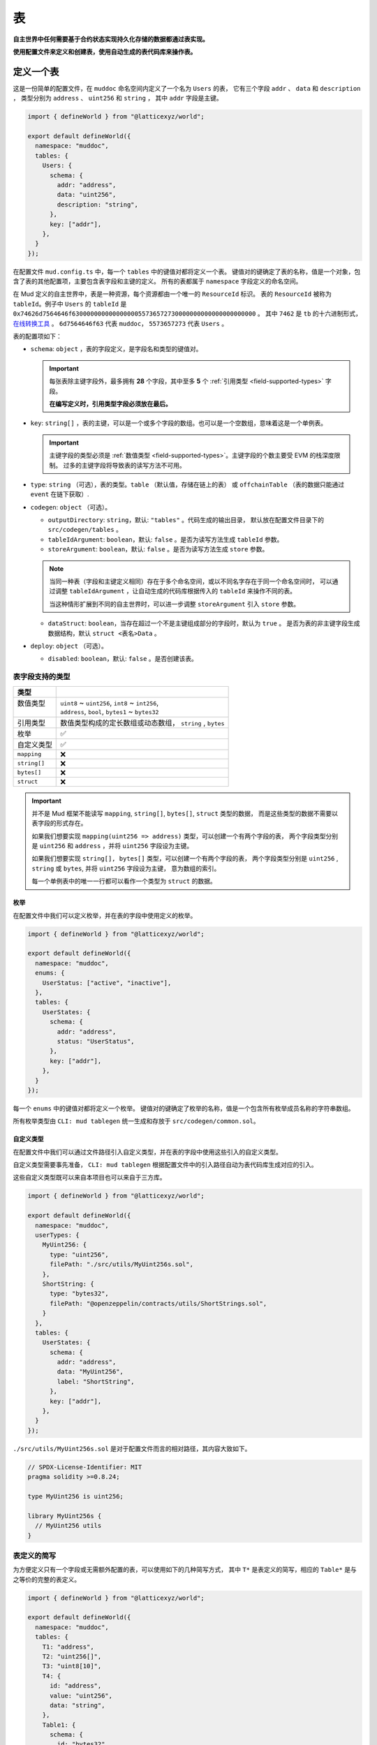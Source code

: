 表
======

**自主世界中任何需要基于合约状态实现持久化存储的数据都通过表实现。**

**使用配置文件来定义和创建表，使用自动生成的表代码库来操作表。**

定义一个表
----------

这是一份简单的配置文件，在 ``muddoc`` 命名空间内定义了一个名为 ``Users`` 的表，
它有三个字段 ``addr`` 、 ``data`` 和 ``description`` ，
类型分别为 ``address`` 、 ``uint256`` 和 ``string`` ， 其中 ``addr`` 字段是主键。

.. code-block:: ts

  import { defineWorld } from "@latticexyz/world";

  export default defineWorld({
    namespace: "muddoc",
    tables: {
      Users: {
        schema: {
          addr: "address",
          data: "uint256",
          description: "string",
        },
        key: ["addr"],
      },
    }
  });

在配置文件 ``mud.config.ts`` 中，每一个 ``tables`` 中的键值对都将定义一个表。
键值对的键确定了表的名称，值是一个对象，包含了表的其他配置项，主要包含表字段和主键的定义。
所有的表都属于 ``namespace`` 字段定义的命名空间。

在 Mud 定义的自主世界中，表是一种资源，每个资源都由一个唯一的 ``ResourceId`` 标识。
表的 ``ResourceId`` 被称为 ``tableId``。例子中 ``Users`` 的 ``tableId`` 是
``0x74626d7564646f63000000000000000055736572730000000000000000000000`` 。
其中 ``7462`` 是 ``tb`` 的十六进制形式，`在线转换工具 <https://www.rapidtables.com/convert/number/ascii-to-hex.html>`_ 。
``6d7564646f63`` 代表 ``muddoc``， ``5573657273`` 代表 ``Users`` 。

表的配置项如下：

- ``schema``: ``object`` ，表的字段定义，是字段名和类型的键值对。

  .. important::

    每张表除主键字段外，最多拥有 **28** 个字段，其中至多 **5** 个 :ref:`引用类型 <field-supported-types>` 字段。

    **在编写定义时，引用类型字段必须放在最后。**

- ``key``: ``string[]`` ，表的主键，可以是一个或多个字段的数组。也可以是一个空数组，意味着这是一个单例表。

  .. important::

    主键字段的类型必须是 :ref:`数值类型 <field-supported-types>`。主键字段的个数主要受 EVM 的栈深度限制。
    过多的主键字段将导致表的读写方法不可用。

- ``type``: ``string`` （可选），表的类型。``table`` （默认值，存储在链上的表） 或
  ``offchainTable`` （表的数据只能通过 ``event`` 在链下获取）.
- ``codegen``: ``object`` （可选）。

  - ``outputDirectory``: ``string``，默认: ``"tables"`` 。代码生成的输出目录，
    默认放在配置文件目录下的 ``src/codegen/tables`` 。
  - ``tableIdArgument``: ``boolean``，默认: ``false`` 。是否为读写方法生成 ``tableId`` 参数。
  - ``storeArgument``: ``boolean``，默认: ``false`` 。是否为读写方法生成 ``store`` 参数。

  .. note::

    当同一种表（字段和主键定义相同）存在于多个命名空间，或以不同名字存在于同一个命名空间时，
    可以通过调整 ``tableIdArgument`` ，让自动生成的代码库根据传入的 ``tableId`` 来操作不同的表。

    当这种情形扩展到不同的自主世界时，可以进一步调整 ``storeArgument`` 引入 ``store`` 参数。

  - ``dataStruct``: ``boolean``，当存在超过一个不是主键组成部分的字段时，默认为 ``true`` 。
    是否为表的非主键字段生成数据结构，默认 ``struct <表名>Data`` 。
- ``deploy``: ``object`` （可选）。

  - ``disabled``: ``boolean``，默认: ``false`` 。是否创建该表。


.. _field-supported-types:

表字段支持的类型
^^^^^^^^^^^^^^^^^^^^^^

+--------------+-----------------------------------------------------------+
| 类型         |                                                           |
+==============+===========================================================+
|| 数值类型    || ``uint8`` ~ ``uint256``, ``int8`` ~ ``int256``,          |
||             || ``address``, ``bool``, ``bytes1`` ~ ``bytes32``          |
+--------------+-----------------------------------------------------------+
| 引用类型     | 数值类型构成的定长数组或动态数组， ``string`` , ``bytes`` |
+--------------+-----------------------------------------------------------+
| 枚举         | ✅                                                        |
+--------------+-----------------------------------------------------------+
| 自定义类型   | ✅                                                        |
+--------------+-----------------------------------------------------------+
| ``mapping``  | ❌                                                        |
+--------------+-----------------------------------------------------------+
| ``string[]`` | ❌                                                        |
+--------------+-----------------------------------------------------------+
| ``bytes[]``  | ❌                                                        |
+--------------+-----------------------------------------------------------+
| ``struct``   | ❌                                                        |
+--------------+-----------------------------------------------------------+


.. important::

  并不是 Mud 框架不能读写 ``mapping``, ``string[]``, ``bytes[]``, ``struct`` 类型的数据，
  而是这些类型的数据不需要以表字段的形式存在。

  如果我们想要实现 ``mapping(uint256 => address)`` 类型，可以创建一个有两个字段的表，
  两个字段类型分别是 ``uint256`` 和 ``address`` ，并将 ``uint256`` 字段设为主键。

  如果我们想要实现 ``string[], bytes[]`` 类型，可以创建一个有两个字段的表，
  两个字段类型分别是 ``uint256`` , ``string`` 或 ``bytes``, 并将 ``uint256`` 字段设为主键， 意为数组的索引。

  每一个单例表中的唯一一行都可以看作一个类型为 ``struct`` 的数据。

枚举
""""""""""""

在配置文件中我们可以定义枚举，并在表的字段中使用定义的枚举。

.. code-block:: ts

  import { defineWorld } from "@latticexyz/world";

  export default defineWorld({
    namespace: "muddoc",
    enums: {
      UserStatus: ["active", "inactive"],
    },
    tables: {
      UserStates: {
        schema: {
          addr: "address",
          status: "UserStatus",
        },
        key: ["addr"],
      },
    }
  });

每一个 ``enums`` 中的键值对都将定义一个枚举。
键值对的键确定了枚举的名称，值是一个包含所有枚举成员名称的字符串数组。

所有枚举类型由 ``CLI: mud tablegen`` 统一生成和存放于 ``src/codegen/common.sol``。

自定义类型
""""""""""""

在配置文件中我们可以通过文件路径引入自定义类型，并在表的字段中使用这些引入的自定义类型。

自定义类型需要事先准备， ``CLI: mud tablegen`` 根据配置文件中的引入路径自动为表代码库生成对应的引入。

这些自定义类型既可以来自本项目也可以来自于三方库。

.. code-block:: ts

  import { defineWorld } from "@latticexyz/world";

  export default defineWorld({
    namespace: "muddoc",
    userTypes: {
      MyUint256: {
        type: "uint256",
        filePath: "./src/utils/MyUint256s.sol",
      },
      ShortString: {
        type: "bytes32",
        filePath: "@openzeppelin/contracts/utils/ShortStrings.sol",
      }
    },
    tables: {
      UserStates: {
        schema: {
          addr: "address",
          data: "MyUint256",
          label: "ShortString",
        },
        key: ["addr"],
      },
    }
  });

``./src/utils/MyUint256s.sol`` 是对于配置文件而言的相对路径，其内容大致如下。

.. code-block:: solidity

  // SPDX-License-Identifier: MIT
  pragma solidity >=0.8.24;

  type MyUint256 is uint256;

  library MyUint256s {
    // MyUint256 utils
  }

表定义的简写
^^^^^^^^^^^^^^^^^^^^^^

为方便定义只有一个字段或无需额外配置的表，可以使用如下的几种简写方式，
其中 ``T*`` 是表定义的简写，相应的 ``Table*`` 是与之等价的完整的表定义。

.. code-block:: ts

  import { defineWorld } from "@latticexyz/world";

  export default defineWorld({
    namespace: "muddoc",
    tables: {
      T1: "address",
      T2: "uint256[]",
      T3: "uint8[10]",
      T4: {
        id: "address",
        value: "uint256",
        data: "string",
      },
      Table1: {
        schema: {
          id: "bytes32",
          value: "address",
        },
        key: ["id"],
      },
      Table2: {
        schema: {
          id: "bytes32",
          value: "uint256[]",
        },
        key: ["id"],
      },
      Table3: {
        schema: {
          id: "bytes32",
          value: "uint8[10]",
        },
        key: ["id"],
      },
      Table4: {
        schema: {
          id: "address",
          value: "uint256",
          data: "string",
        },
        key: ["id"],
      },
    }
  });


表的使用
----------

表的主要操作包括创建（注册）、读取、更新和删除。
所有的操作依赖于 ``CLI: mud tablegen`` 根据表的定义所生成的代码库。
每张表的代码库都是一个单独的 ``solidity library``，并以表名命名，它包含 ``tableId``，表结构和 CRUD 方法，

只需要将表的代码库引入到合约中，就可以直接调用 CRUD 方法。

.. code-block:: solidity

  // SPDX-License-Identifier: MIT
  pragma solidity >=0.8.24;

  import { System } from "@latticexyz/world/src/System.sol";
  import { Users } from "../codegen/index.sol";

  contract TableOperationSystem is System {
    function CRUD() public {
      Users.register(); // Don't do this. It's just for demonstration purposes.
      (uint256 data, string memory description) = Users.get(address(0));
      Users.set(address(0), 1 /* data */, "address zero" /* description */);
      Users.deleteRecord(address(0));
    }
  }

- ``register()``, 将表注册到自主世界中。一次性操作。需要所属的命名空间所有权。

  .. note::

    通过配置文件定义的表，在部署时会自动完成创建，无需人工操作。

  .. note::

    ``register()`` 一般在模组中使用，将表注册到模组所在的自主世界中。

- ``get()``， ``set``，整行地读写数据，表定义中的 ``codegen.dataStruct`` 配置项将影响
  ``get()`` 的返回结果类型。
- ``get<Fieldname>()``， ``set<Fieldname>``, 读写一条数据的一个字段。
- ``getItem<Fieldname>`` 按索引读取一个引用类型字段的元素。
- ``update<Fieldname>``，按索引更新一个引用类型字段的元素。
- ``length<Fieldname>``，获取一个引用类型字段的长度，不支持定长数组如 ``uint8[4]``。
- ``push<Fieldname>``， ``pop<Fieldname>``，向一个引用类型字段末尾添加或删除一个元素，不支持定长数组。

内部 CRUD 方法
^^^^^^^^^^^^^^^^^^^^^^

当你仔细观察一个表的代码库时，你会发现每一个 CRUD 方法都伴随一个相似的但名字不同的方法。这些方法以 ``_``
开头，如 ``_register()`` ，按照习惯，它们代表了内部方法。但代码库中的所有方法都带有 ``internal`` 修饰词。
**这里内部方法指这些方法相较于上面提及的方法而言，仅能在自主世界主合约的语境下使用。**

.. note::

  这些内部方法可以在 ``root`` 命名空间下的系统中使用。
  如果你的项目使用了自定义的命名空间，请不要使用这些内部方法。
  但你无需担心项目数据的安全，使用这些内部方法只会产生错误或没有产生预期的效果，不会对项目数据造成损害。

带 ``tableId`` 参数的 CRUD 方法
^^^^^^^^^^^^^^^^^^^^^^^^^^^^^^^^^^^^^^

在某些情况下，我们需要通过 ``tableId`` 参数来区分操作的表。
在配置文件中，为需要的表定义加入 ``codegen.tableIdArgument`` 配置项，可以为所有 CRUD 方法引入
``tableId`` 参数。

带 ``store`` 参数的 CRUD 方法
^^^^^^^^^^^^^^^^^^^^^^^^^^^^^^^^^^^^^^

在某些情况下，我们需要通过 ``store`` 参数来指定操作的表所处的自主世界。
在配置文件中，为需要的表定义加入 ``codegen.storeArgument`` 配置项，
可以在代码库中额外生成一套引入 ``store`` 参数的 CRUD 方法，这些方法具有相同的命名且不带 ``_`` 前缀。
